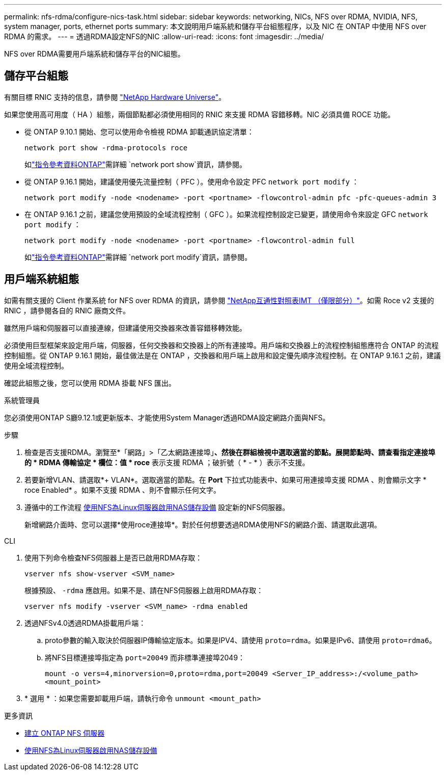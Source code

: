 ---
permalink: nfs-rdma/configure-nics-task.html 
sidebar: sidebar 
keywords: networking, NICs, NFS over RDMA, NVIDIA, NFS, system manager, ports, ethernet ports 
summary: 本文說明用戶端系統和儲存平台組態程序，以及 NIC 在 ONTAP 中使用 NFS over RDMA 的需求。 
---
= 透過RDMA設定NFS的NIC
:allow-uri-read: 
:icons: font
:imagesdir: ../media/


[role="lead"]
NFS over RDMA需要用戶端系統和儲存平台的NIC組態。



== 儲存平台組態

有關目標 RNIC 支持的信息，請參閱 https://hwu.netapp.com/["NetApp Hardware Universe"^]。

如果您使用高可用度（ HA ）組態，兩個節點都必須使用相同的 RNIC 來支援 RDMA 容錯移轉。NIC 必須具備 ROCE 功能。

* 從 ONTAP 9.10.1 開始、您可以使用命令檢視 RDMA 卸載通訊協定清單：
+
[source, cli]
----
network port show -rdma-protocols roce
----
+
如link:https://docs.netapp.com/us-en/ontap-cli/network-port-show.html["指令參考資料ONTAP"^]需詳細 `network port show`資訊，請參閱。

* 從 ONTAP 9.16.1 開始，建議使用優先流量控制（ PFC ）。使用命令設定 PFC `network port modify` ：
+
[source, cli]
----
network port modify -node <nodename> -port <portname> -flowcontrol-admin pfc -pfc-queues-admin 3
----
* 在 ONTAP 9.16.1 之前，建議您使用預設的全域流程控制（ GFC ）。如果流程控制設定已變更，請使用命令來設定 GFC `network port modify` ：
+
[source, cli]
----
network port modify -node <nodename> -port <portname> -flowcontrol-admin full
----
+
如link:https://docs.netapp.com/us-en/ontap-cli/network-port-modify.html["指令參考資料ONTAP"^]需詳細 `network port modify`資訊，請參閱。





== 用戶端系統組態

如需有關支援的 Client 作業系統 for NFS over RDMA 的資訊，請參閱 https://imt.netapp.com/matrix/["NetApp互通性對照表IMT （僅限部分）"^]。如需 Roce v2 支援的 RNIC ，請參閱各自的 RNIC 廠商文件。

雖然用戶端和伺服器可以直接連線，但建議使用交換器來改善容錯移轉效能。

必須使用巨型框架來設定用戶端，伺服器，任何交換器和交換器上的所有連接埠。用戶端和交換器上的流程控制組態應符合 ONTAP 的流程控制組態。從 ONTAP 9.16.1 開始，最佳做法是在 ONTAP ，交換器和用戶端上啟用和設定優先順序流程控制。在 ONTAP 9.16.1 之前，建議使用全域流程控制。

確認此組態之後，您可以使用 RDMA 掛載 NFS 匯出。

[role="tabbed-block"]
====
.系統管理員
--
您必須使用ONTAP S廳9.12.1或更新版本、才能使用System Manager透過RDMA設定網路介面與NFS。

.步驟
. 檢查是否支援RDMA。瀏覽至*「網路」>「乙太網路連接埠」*、然後在群組檢視中選取適當的節點。展開節點時、請查看指定連接埠的 * RDMA 傳輸協定 * 欄位：值 * roce* 表示支援 RDMA ；破折號（ * - * ）表示不支援。
. 若要新增VLAN、請選取*+ VLAN*。選取適當的節點。在 *Port* 下拉式功能表中、如果可用連接埠支援 RDMA 、則會顯示文字 * roce Enabled* 。如果不支援 RDMA 、則不會顯示任何文字。
. 遵循中的工作流程 xref:../task_nas_enable_linux_nfs.html[使用NFS為Linux伺服器啟用NAS儲存設備] 設定新的NFS伺服器。
+
新增網路介面時、您可以選擇*使用roce連接埠*。對於任何想要透過RDMA使用NFS的網路介面、請選取此選項。



--
.CLI
--
. 使用下列命令檢查NFS伺服器上是否已啟用RDMA存取：
+
`vserver nfs show-vserver <SVM_name>`

+
根據預設、 `-rdma` 應啟用。如果不是、請在NFS伺服器上啟用RDMA存取：

+
`vserver nfs modify -vserver <SVM_name> -rdma enabled`

. 透過NFSv4.0透過RDMA掛載用戶端：
+
.. proto參數的輸入取決於伺服器IP傳輸協定版本。如果是IPV4、請使用 `proto=rdma`。如果是IPv6、請使用 `proto=rdma6`。
.. 將NFS目標連接埠指定為 `port=20049` 而非標準連接埠2049：
+
`mount -o vers=4,minorversion=0,proto=rdma,port=20049 <Server_IP_address>:/<volume_path> <mount_point>`



. * 選用 * ：如果您需要卸載用戶端，請執行命令 `unmount <mount_path>`


--
====
.更多資訊
* xref:../nfs-config/create-server-task.html[建立 ONTAP NFS 伺服器]
* xref:../task_nas_enable_linux_nfs.html[使用NFS為Linux伺服器啟用NAS儲存設備]

